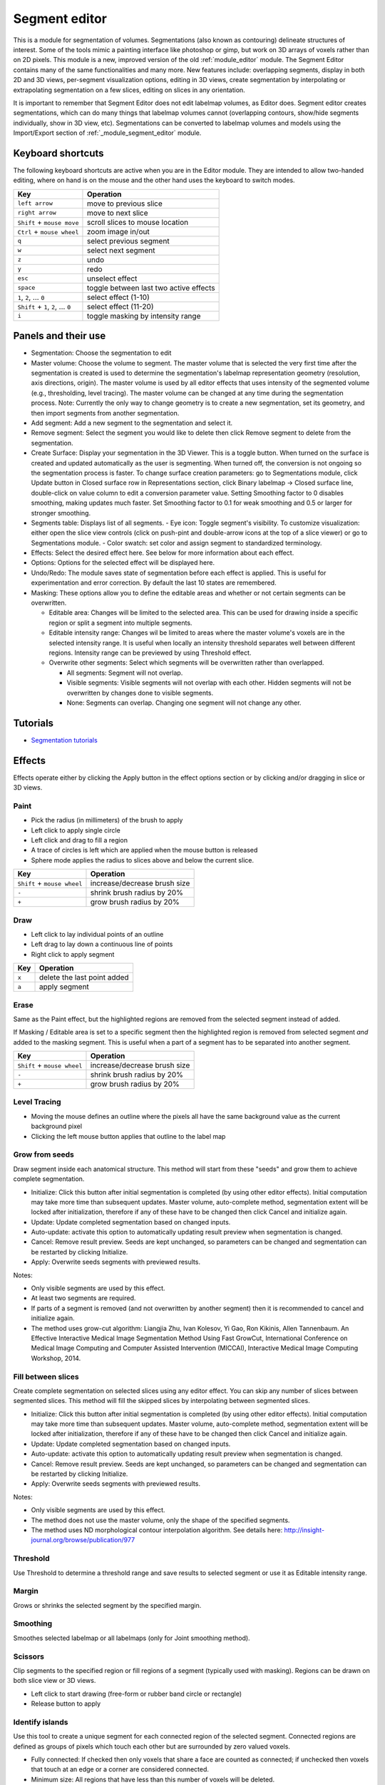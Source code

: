 ==============
Segment editor
==============

This is a module for segmentation of volumes. Segmentations (also known as contouring) delineate structures of interest. Some of the tools mimic a painting interface like photoshop or gimp, but work on 3D arrays of voxels rather than on 2D pixels. This module is a new, improved version of the old :ref:`module_editor` module. The Segment Editor contains many of the same functionalities and many more. New features include: overlapping segments, display in both 2D and 3D views, per-segment visualization options, editing in 3D views, create segmentation by interpolating or extrapolating segmentation on a few slices, editing on slices in any orientation.

It is important to remember that Segment Editor does not edit labelmap volumes, as Editor does. Segment editor creates segmentations, which can do many things that labelmap volumes cannot (overlapping contours, show/hide segments individually, show in 3D view, etc). Segmentations can be converted to labelmap volumes and models using the Import/Export section of :ref:`_module_segment_editor` module.

Keyboard shortcuts
------------------

The following keyboard shortcuts are active when you are in the Editor module.  They are intended to allow two-handed editing, where on hand is on the mouse and the other hand uses the keyboard to switch modes.

+-------------------------------------+-----------------------------------------+
| Key                                 | Operation                               |
+=====================================+=========================================+
| ``left arrow``                      | move to previous slice                  |
+-------------------------------------+-----------------------------------------+
| ``right arrow``                     | move to next slice                      |
+-------------------------------------+-----------------------------------------+
| ``Shift`` + ``mouse move``          | scroll slices to mouse location         |
+-------------------------------------+-----------------------------------------+
| ``Ctrl`` + ``mouse wheel``          | zoom image in/out                       |
+-------------------------------------+-----------------------------------------+
| ``q``                               | select previous segment                 |
+-------------------------------------+-----------------------------------------+
| ``w``                               | select next segment                     |
+-------------------------------------+-----------------------------------------+
| ``z``                               | undo                                    |
+-------------------------------------+-----------------------------------------+
| ``y``                               | redo                                    |
+-------------------------------------+-----------------------------------------+
| ``esc``                             | unselect effect                         |
+-------------------------------------+-----------------------------------------+
| ``space``                           | toggle between last two active effects  |
+-------------------------------------+-----------------------------------------+
| ``1``, ``2``, ... ``0``             | select effect (1-10)                    |
+-------------------------------------+-----------------------------------------+
| ``Shift`` + ``1``, ``2``, ... ``0`` | select effect (11-20)                   |
+-------------------------------------+-----------------------------------------+
| ``i``                               | toggle masking by intensity range       |
+-------------------------------------+-----------------------------------------+

Panels and their use
--------------------

- Segmentation: Choose the segmentation to edit
- Master volume: Choose the volume to segment. The master volume that is selected the very first time after the segmentation is created is used to determine the segmentation's labelmap representation geometry (resolution, axis directions, origin). The master volume is used by all editor effects that uses intensity of the segmented volume (e.g., thresholding, level tracing). The master volume can be changed at any time during the segmentation process. Note: Currently the only way to change geometry is to create a new segmentation, set its geometry, and then import segments from another segmentation.
- Add segment: Add a new segment to the segmentation and select it.
- Remove segment: Select the segment you would like to delete then click Remove segment to delete from the segmentation.
- Create Surface: Display your segmentation in the 3D Viewer. This is a toggle button. When turned on the surface is created and updated automatically as the user is segmenting. When turned off, the conversion is not ongoing so the segmentation process is faster. To change surface creation parameters: go to Segmentations module, click Update button in Closed surface row in Representations section, click Binary labelmap -> Closed surface line, double-click on value column to edit a conversion parameter value. Setting Smoothing factor to 0 disables smoothing, making updates much faster. Set Smoothing factor to 0.1 for weak smoothing and 0.5 or larger for stronger smoothing.
- Segments table: Displays list of all segments.
  - Eye icon: Toggle segment's visibility. To customize visualization: either open the slice view controls (click on push-pint and double-arrow icons at the top of a slice viewer) or go to Segmentations module.
  - Color swatch: set color and assign segment to standardized terminology.
- Effects: Select the desired effect here. See below for more information about each effect.
- Options: Options for the selected effect will be displayed here.
- Undo/Redo: The module saves state of segmentation before each effect is applied. This is useful for experimentation and error correction. By default the last 10 states are remembered.
- Masking: These options allow you to define the editable areas and whether or not certain segments can be overwritten.

  - Editable area: Changes will be limited to the selected area. This can be used for drawing inside a specific region or split a segment into multiple segments.

  - Editable intensity range: Changes wil be limited to areas where the master volume's voxels are in the selected intensity range. It is useful when locally an intensity threshold separates well between different regions. Intensity range can be previewed by using Threshold effect.

  - Overwrite other segments: Select which segments will be overwritten rather than overlapped.

    - All segments: Segment will not overlap.
    - Visible segments: Visible segments will not overlap with each other. Hidden segments will not be overwritten by changes done to visible segments.
    - None: Segments can overlap. Changing one segment will not change any other.

Tutorials
---------

- `Segmentation tutorials <https://www.slicer.org/wiki/Documentation/Nightly/Training#Slicer4_Image_Segmentation>`_


Effects
-------

Effects operate either by clicking the Apply button in the effect options section or by clicking and/or dragging in slice or 3D views.

|paint| Paint 
~~~~~~~~~~~~~

.. |paint| image:: images/module_segment_editor/paint.png

- Pick the radius (in millimeters) of the brush to apply
- Left click to apply single circle
- Left click and drag to fill a region
- A trace of circles is left which are applied when the mouse button is released
- Sphere mode applies the radius to slices above and below the current slice.

+-----------------------------+-----------------------------------------+
| Key                         | Operation                               |
+=============================+=========================================+
| ``Shift`` + ``mouse wheel`` | increase/decrease brush size            |
+-----------------------------+-----------------------------------------+
| ``-``                       | shrink brush radius by 20%              |
+-----------------------------+-----------------------------------------+
| ``+``                       | grow brush radius by 20%                |
+-----------------------------+-----------------------------------------+

|draw| Draw
~~~~~~~~~~~~~~~~~~

.. |draw| image:: images/module_segment_editor/draw.png

- Left click to lay individual points of an outline
- Left drag to lay down a continuous line of points
- Right click to apply segment

+---------------------+-----------------------------------------+
| Key                 | Operation                               |
+=====================+=========================================+
| ``x``               | delete the last point added             |
+---------------------+-----------------------------------------+
| ``a``               | apply segment                           |
+---------------------+-----------------------------------------+

|erase| Erase
~~~~~~~~~~~~~~~~~~~~

.. |erase| image:: images/module_segment_editor/erase.png

Same as the Paint effect, but the highlighted regions are removed from the selected segment instead of added.

If Masking / Editable area is set to a specific segment then the highlighted region is removed from selected segment *and* added to the masking segment. This is useful when a part of a segment has to be separated into another segment.

+-----------------------------+-----------------------------------------+
| Key                         | Operation                               |
+=============================+=========================================+
| ``Shift`` + ``mouse wheel`` | increase/decrease brush size            |
+-----------------------------+-----------------------------------------+
| ``-``                       | shrink brush radius by 20%              |
+-----------------------------+-----------------------------------------+
| ``+``                       | grow brush radius by 20%                |
+-----------------------------+-----------------------------------------+

|level_tracing| Level Tracing
~~~~~~~~~~~~~~~~~~~~~~~~~~~~~~~~~~~~

.. |level_tracing| image:: images/module_segment_editor/level_tracing.png

- Moving the mouse defines an outline where the pixels all have the same background value as the current background pixel
- Clicking the left mouse button applies that outline to the label map

|grow_from_seeds| Grow from seeds
~~~~~~~~~~~~~~~~~~~~~~~~~~~~~~~~~~~~

.. |grow_from_seeds| image:: images/module_segment_editor/grow_from_seeds.png

Draw segment inside each anatomical structure. This method will start from these "seeds" and grow them to achieve complete segmentation.

- Initialize: Click this button after initial segmentation is completed (by using other editor effects). Initial computation may take more time than subsequent updates. Master volume, auto-complete method, segmentation extent will be locked after initialization, therefore if any of these have to be changed then click Cancel and initialize again.
- Update: Update completed segmentation based on changed inputs.
- Auto-update: activate this option to automatically updating result preview when segmentation is changed.
- Cancel: Remove result preview. Seeds are kept unchanged, so parameters can be changed and segmentation can be restarted by clicking Initialize.
- Apply: Overwrite seeds segments with previewed results.

Notes:

- Only visible segments are used by this effect.
- At least two segments are required.
- If parts of a segment is removed (and not overwritten by another segment) then it is recommended to cancel and initialize again.
- The method uses grow-cut algorithm: Liangjia Zhu, Ivan Kolesov, Yi Gao, Ron Kikinis, Allen Tannenbaum. An Effective Interactive Medical Image Segmentation Method Using Fast GrowCut, International Conference on Medical Image Computing and Computer Assisted Intervention (MICCAI), Interactive Medical Image Computing Workshop, 2014.

|fill_between_slices| Fill between slices
~~~~~~~~~~~~~~~~~~~~~~~~~~~~~~~~~~~~

.. |fill_between_slices| image:: images/module_segment_editor/fill_between_slices.png

Create complete segmentation on selected slices using any editor effect. You can skip any number of slices between segmented slices. This method will fill the skipped slices by interpolating between segmented slices.

- Initialize: Click this button after initial segmentation is completed (by using other editor effects). Initial computation may take more time than subsequent updates. Master volume, auto-complete method, segmentation extent will be locked after initialization, therefore if any of these have to be changed then click Cancel and initialize again.
- Update: Update completed segmentation based on changed inputs.
- Auto-update: activate this option to automatically updating result preview when segmentation is changed.
- Cancel: Remove result preview. Seeds are kept unchanged, so parameters can be changed and segmentation can be restarted by clicking Initialize.
- Apply: Overwrite seeds segments with previewed results.

.. raw:: html

        <iframe width="560" height="315" src="https://www.youtube.com/embed/u93kI1MG6Ic?start=8" frameborder="0" allowfullscreen></iframe>

Notes:

- Only visible segments are used by this effect.
- The method does not use the master volume, only the shape of the specified segments.
- The method uses ND morphological contour interpolation algorithm. See details here: http://insight-journal.org/browse/publication/977

|threshold| Threshold
~~~~~~~~~~~~~~~~~~~~~~~~~~~~

.. |threshold| image:: images/module_segment_editor/threshold.png

Use Threshold to determine a threshold range and save results to selected segment or use it as Editable intensity range.

|margin| Margin
~~~~~~~~~~~~~~~~~~~~~~~~~~~~

.. |margin| image:: images/module_segment_editor/margin.png

Grows or shrinks the selected segment by the specified margin.

|smoothing| Smoothing
~~~~~~~~~~~~~~~~~~~~~

.. |smoothing| image:: images/module_segment_editor/smoothing.png

Smoothes selected labelmap or all labelmaps (only for Joint smoothing method).
  
|scissors| Scissors
~~~~~~~~~~~~~~~~~~~~~~~~~~

.. |scissors| image:: images/module_segment_editor/scissors.png

Clip segments to the specified region or fill regions of a segment (typically used with masking). Regions can be drawn on both slice view or 3D views.

- Left click to start drawing (free-form or rubber band circle or rectangle)
- Release button to apply

|islands| Identify islands
~~~~~~~~~~~~~~~~~~~~~~~~~~~~~~~~~~~~~~~~~~

.. |islands| image:: images/module_segment_editor/islands.png


Use this tool to create a unique segment for each connected region of the selected segment. Connected regions are defined as groups of pixels which touch each other but are surrounded by zero valued voxels.

- Fully connected: If checked then only voxels that share a face are counted as connected; if unchecked then voxels that touch at an edge or a corner are considered connected.
- Minimum size: All regions that have less than this number of voxels will be deleted.

|logical_operators| Logical operators
~~~~~~~~~~~~~~~~~~~~~~~~~~~~~~~~~~~~~~

.. |logical_operators| image:: images/module_segment_editor/logical_operators.png

Apply Boolean operators to selected segment or combine segments.


Hints
-----

- A large radius paint brush with threshold painting is often a very fast way to segment anatomy that is consistently brighter or darker than the surrounding region, but partially connected to similar nearby structures (this happens a lot).
- Use the slice viewer menus to control the label map opacity and display mode (to show outlines only or full volume).

Limitations
-----------

- Threshold will not work with non-scalar volume background volumes.
- Mouse wheel can be used to move slice through volume, but on some platforms (mac) it may move more than one slice at a time.

Related Modules
---------------

- :ref:`module_segment_statistics` module computes volume, surface, mean intensity, and various other metrics for each segment.
- :ref:`module_segmentations` module allows changing visualization options, exporting/importing segments to/from other nodes (models, labelmap volumes), and moving or copying segments between segmentation nodes.
- :ref:`module_data` module shows all segmentations and segments in a tree structure. Commonly used operations are available by right-clicking on an item in the tree.
- :ref:`module_editor` is the predecessor of this module. Segment Editor will eventually replace the Editor module, therefore developers and users are encouraged to switch to Segment Editor module.

Information for Developers
--------------------------

See examples for creating and modifying segmentation nodes and using segment editor effects from your own modules in `Slicer script repository <https://www.slicer.org/wiki/Documentation/Nightly/ScriptRepository#Segmentations>`_.


Contributors
------------

- Contributors: Csaba Pinter (PerkLab, Queen's University), Andras Lasso (PerkLab, Queen's University), Steve Pieper (Isomics Inc.), Wendy Plesniak (SPL, BWH), Ron Kikinis (SPL, BWH), Jim Miller (GE)
- Contact: Csaba Pinter, csaba.pinter@queensu.ca; Andras Lasso, lasso@queensu.ca

Acknowledgements
----------------

This module is partly funded by an Applied Cancer Research Unit of Cancer Care Ontario with funds provided by the Ministry of Health and Long-Term Care and the Ontario Consortium for Adaptive Interventions in Radiation Oncology (OCAIRO) to provide free, open-source toolset for radiotherapy and related image-guided interventions.
The work is part of the `National Alliance for Medical Image Computing <http://www.na-mic.org/>`_ (NA-MIC), funded by the National Institutes of Health through the NIH Roadmap for Medical Research, Grant U54 EB005149.

+------------------+----------------+--------------+-------------+
|  |isomics_logo|  |  |namic_logo|  |  |nac_logo|  |  |ge_logo|  |
+------------------+----------------+--------------+-------------+

